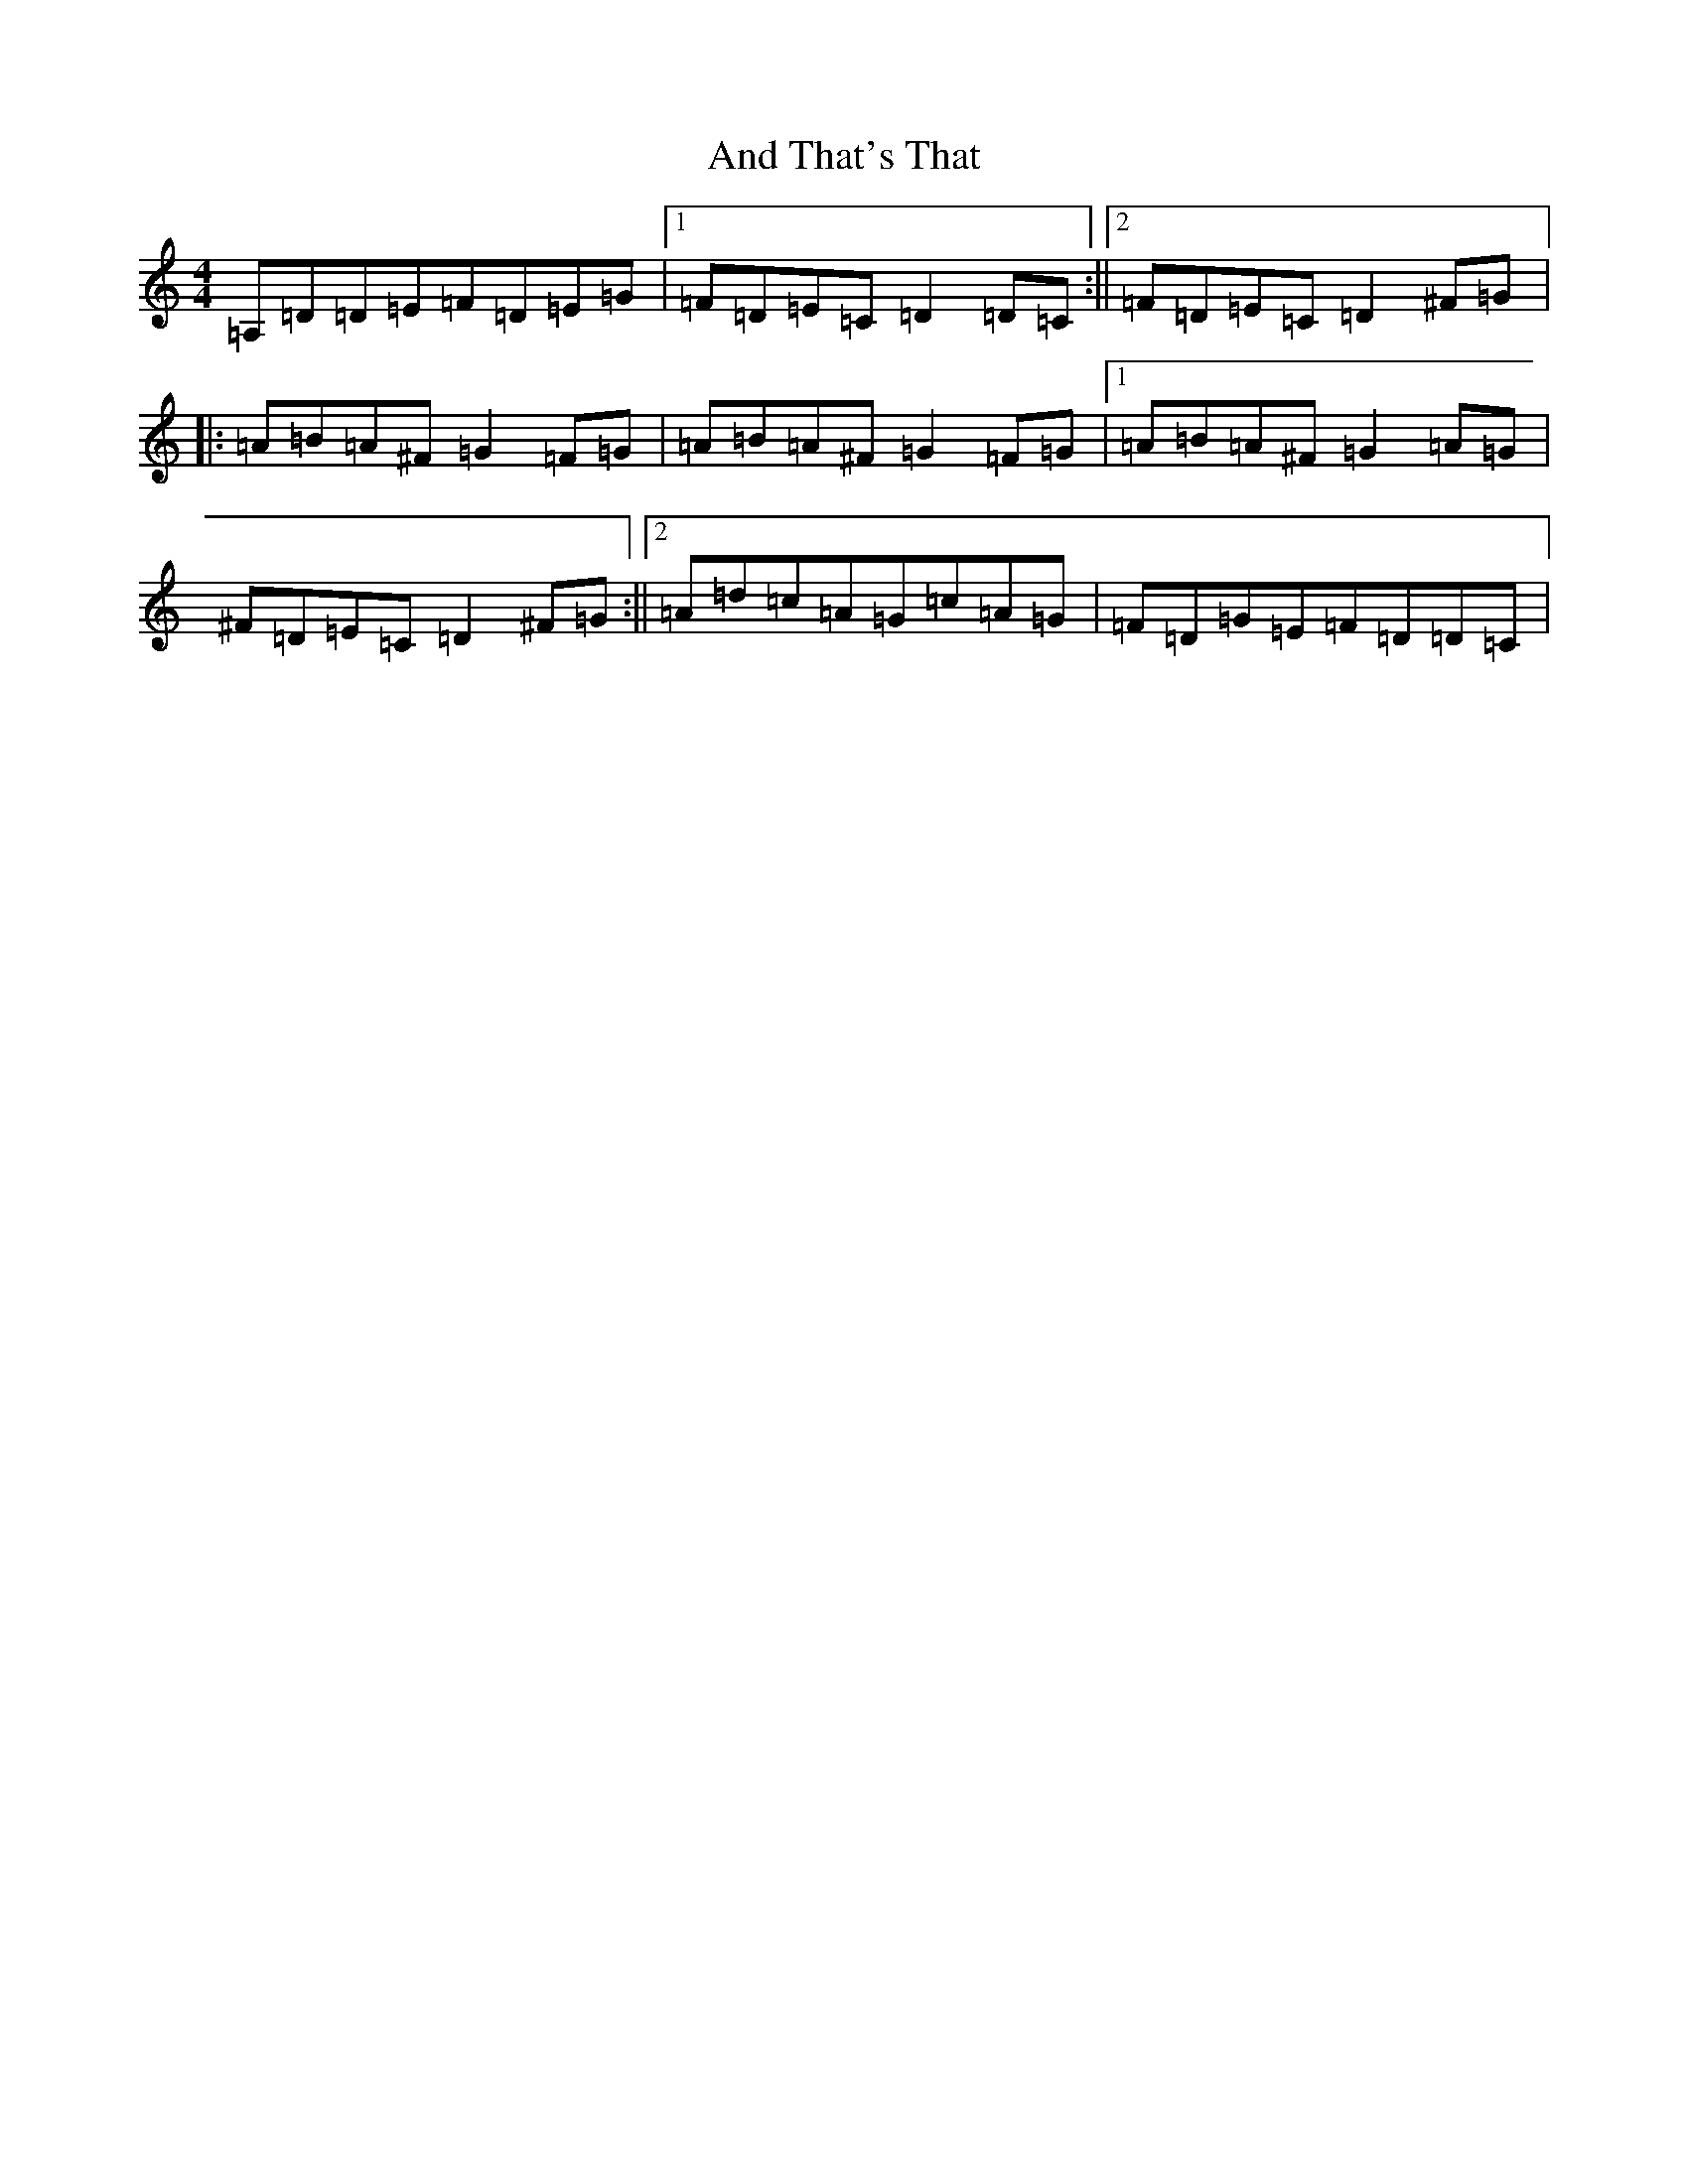 X: 10712
T: And That's That
S: https://thesession.org/tunes/18726#setting36601
Z: D Major
R: reel
M: 4/4
L: 1/8
K: C Major
=A,=D=D=E=F=D=E=G|1=F=D=E=C=D2=D=C:||2=F=D=E=C=D2^F=G|:=A=B=A^F=G2=F=G|=A=B=A^F=G2=F=G|1=A=B=A^F=G2=A=G|^F=D=E=C=D2^F=G:||2=A=d=c=A=G=c=A=G|=F=D=G=E=F=D=D=C|